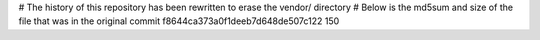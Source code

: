 # The history of this repository has been rewritten to erase the vendor/ directory
# Below is the md5sum and size of the file that was in the original commit
f8644ca373a0f1deeb7d648de507c122
150

